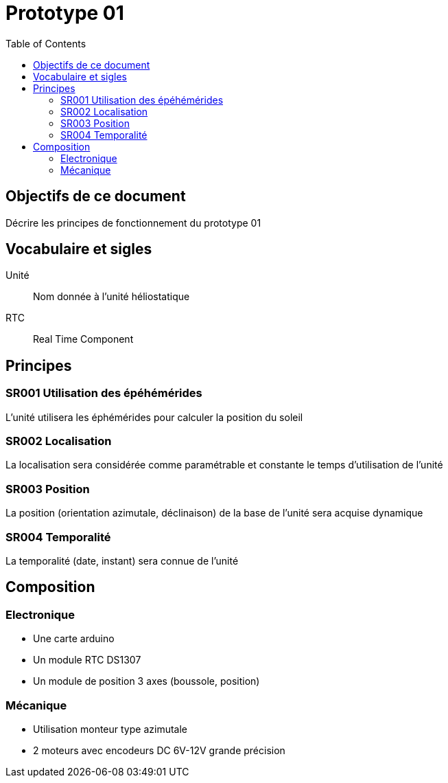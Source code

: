 = Prototype 01
:toc:


== Objectifs de ce document

Décrire les principes de fonctionnement du prototype 01

== Vocabulaire et sigles

Unité::
 Nom donnée à l'unité héliostatique
 
RTC::
 Real Time Component
 
== Principes

=== SR001 Utilisation des épéhémérides

L'unité utilisera les éphémérides pour calculer la position du soleil

=== SR002 Localisation

La localisation sera considérée comme paramétrable et constante le temps d'utilisation de l'unité

=== SR003 Position

La position (orientation azimutale, déclinaison) de la base de l'unité sera acquise dynamique

=== SR004 Temporalité

La temporalité (date, instant) sera connue de l'unité

== Composition

=== Electronique

- Une carte arduino
- Un module RTC DS1307
- Un module de position 3 axes (boussole, position)

=== Mécanique

- Utilisation monteur type azimutale
- 2 moteurs avec encodeurs DC 6V-12V grande précision


